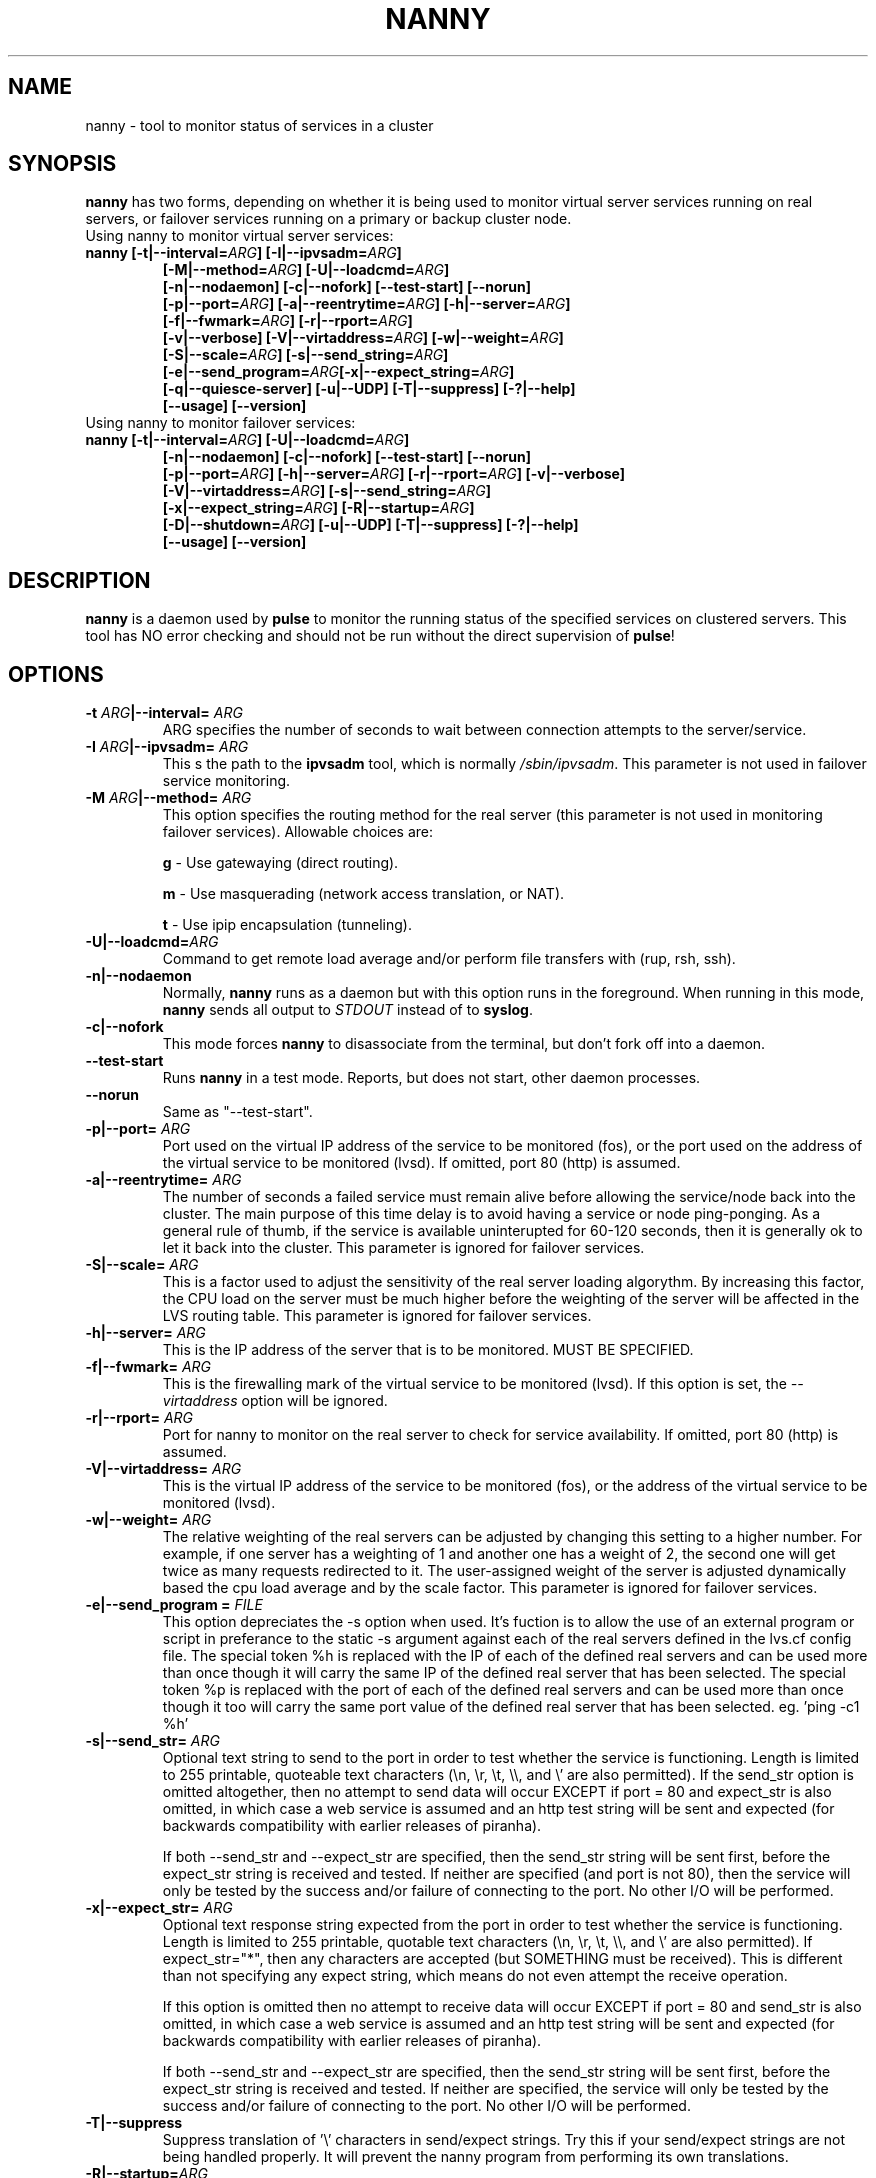 .TH NANNY 8 "Sat Aug 18 2001"
.UC 4
.SH NAME
nanny \- tool to monitor status of services in a cluster
.SH SYNOPSIS
\fBnanny\fR has two forms, depending on whether it is being used to
monitor virtual server services running on real servers, or failover
services running on a primary or backup cluster node.
.TP
Using nanny to monitor virtual server services:
.TP
.nf
.BI "nanny [-t|--interval=" ARG "] [-I|--ipvsadm=" ARG "]"
.BI "[-M|--method=" ARG "] [-U|--loadcmd=" ARG "]"
.BI "[-n|--nodaemon] [-c|--nofork] [--test-start] [--norun]"
.BI "[-p|--port=" ARG "] [-a|--reentrytime=" ARG "] [-h|--server=" ARG "]"
.BI "[-f|--fwmark=" ARG "] [-r|--rport=" ARG "]"
.BI "[-v|--verbose] [-V|--virtaddress=" ARG "] [-w|--weight=" ARG "]"
.BI "[-S|--scale=" ARG "] [-s|--send_string=" ARG "]"
.BI "[-e|--send_program=" ARG "[-x|--expect_string=" ARG "]"
.BI "[-q|--quiesce-server] [-u|--UDP] [-T|--suppress] [-?|--help]"
.BI "[--usage] [--version]"
.fi
.TP
Using nanny to monitor failover services:
.TP
.nf
.BI "nanny [-t|--interval=" ARG "] [-U|--loadcmd=" ARG "]"
.BI "[-n|--nodaemon] [-c|--nofork] [--test-start] [--norun]"
.BI "[-p|--port=" ARG "] [-h|--server=" ARG "] [-r|--rport=" ARG "] [-v|--verbose]"
.BI "[-V|--virtaddress=" ARG "] [-s|--send_string=" ARG "]"
.BI "[-x|--expect_string=" ARG "] [-R|--startup=" ARG "]"
.BI "[-D|--shutdown=" ARG "] [-u|--UDP] [-T|--suppress] [-?|--help]"
.BI "[--usage] [--version]"
.fi

.SH DESCRIPTION
\fBnanny\fR is a daemon used by \fBpulse\fP to monitor the running status of
the specified services on clustered servers.  This tool has NO error checking
and should not be run without the direct supervision of \fBpulse\fR!
 
.SH OPTIONS
.TP
.BI "-t "ARG "|--interval= "ARG
ARG specifies the number of seconds to wait between connection attempts to the
server/service.
.TP
.BI "-I "ARG "|--ipvsadm= "ARG
This s the path to the \fBipvsadm\fR tool, which is
normally \fI/sbin/ipvsadm\fR. This parameter is not used
in failover service monitoring.
.TP
.BI "-M "ARG "|--method= "ARG
This option specifies the routing method for the real server
(this parameter is not used in monitoring failover services).
Allowable choices are:
.sp
\fBg\fR \- Use gatewaying (direct routing).
.sp
\fBm\fR \- Use masquerading (network access translation, or NAT).
.sp
\fBt\fR \- Use ipip encapsulation (tunneling).
.TP
.BI "-U|--loadcmd="ARG
Command to get remote load average and/or perform file transfers with
(rup, rsh, ssh).
.TP
.BI "-n|--nodaemon"
Normally, \fBnanny\fR runs as a daemon but with this option
runs in the foreground.  When running in this mode, \fBnanny\fR sends all
output to \fISTDOUT\fR instead of to \fBsyslog\fR.
.TP
.BI "-c|--nofork"
This mode forces \fBnanny\fR to disassociate from the terminal, but don't fork
off into a daemon.
.TP
.BI "--test-start"
Runs \fBnanny\fR in a test mode. Reports, but does not start, other
daemon processes.
.TP
.BI "--norun"
Same as "--test-start".
.TP
.BI "-p|--port= "ARG
Port used on the virtual IP address of the service to be monitored (fos), or
the port used on the address of the virtual service to be monitored (lvsd).
If omitted, port 80 (http) is assumed.
.TP
.BI "-a|--reentrytime= "ARG
The number of seconds a failed service must remain alive before allowing the
service/node back into the cluster.  The main purpose of this time delay is to
avoid having a service or node ping-ponging.  As a general rule of thumb, if
the service is available uninterupted for 60-120 seconds, then it is generally
ok to let it back into the cluster. This parameter is ignored for failover
services.
.TP
.BI "-S|--scale= "ARG
This is a factor used to adjust the sensitivity of the real server loading
algorythm.  By increasing this factor, the CPU load on the server must be much
higher before the weighting of the server will be affected in the LVS routing
table. This parameter is ignored for failover services.
.TP
.BI "-h|--server= "ARG
This is the IP address of the server that is to be monitored. MUST
BE SPECIFIED.
.TP
.BI "-f|--fwmark= "ARG
This is the firewalling mark of the virtual service to be monitored
(lvsd). If this option is set, the \fI--virtaddress\fP option will be
ignored.
.TP
.BI "-r|--rport= "ARG
Port for nanny to monitor on the real server to check for service
availability.  If omitted, port 80 (http) is assumed.
.TP
.BI "-V|--virtaddress= "ARG
This is the virtual IP address of the service to be monitored (fos), or
the address of the virtual service to be monitored (lvsd).
.TP
.BI "-w|--weight= "ARG
The relative weighting of the real servers can be adjusted by changing this
setting to a higher number.  For example, if one server has a weighting of 1
and another one has a weight of 2, the second one will get twice as many
requests redirected to it.  The user-assigned weight of the server is adjusted
dynamically based the cpu load average and by the scale factor. This
parameter is ignored for failover services.
.TP
.BI "-e|--send_program = "FILE
This option depreciates the -s option when used. It's fuction is to allow
the use of an external program or script in preferance to the static -s
argument against each of the real servers defined in the lvs.cf config
file.
The special token %h is replaced with the IP of each of the defined
real servers and can be used more than once though it will carry the same
IP of the defined real server that has been selected.  The special
token %p is replaced with the port of each of the defined real servers
and can be used more than once though it too will carry the same
port value of the defined real server that has been selected.
eg. 'ping -c1 %h'
.TP
.BI "-s|--send_str= "ARG
Optional text string to send to the port in order to test whether the
service is functioning. Length is limited to 255 printable, quoteable
text characters (\\n, \\r, \\t, \\\\, and \\' are also permitted).
If the send_str option is omitted altogether, then no attempt to
send data will occur EXCEPT if port = 80 and expect_str is also omitted,
in which case a web service is assumed and an http test string
will be sent and expected
(for backwards compatibility with earlier releases of piranha).

If both --send_str and --expect_str are specified, then the send_str
string will be sent first, before the expect_str string is received
and tested. If neither are specified (and port is not 80), then the
service will only be tested by the success and/or failure of connecting to
the port. No other I/O will be performed.
.TP
.BI "-x|--expect_str= "ARG
Optional text
response string expected from the port in order to test whether the
service is functioning. Length is limited to 255 printable, quotable
text characters (\\n, \\r, \\t, \\\\, and \\' are also permitted).
If expect_str="*", then any characters are accepted (but SOMETHING
must be received). This is different than not specifying any expect
string, which means do not even attempt the receive operation.

If this option is omitted then no attempt to
receive data will occur EXCEPT if port = 80 and send_str is also
omitted, in which case a web service
is assumed and an http test string will be sent and expected (for backwards
compatibility with earlier releases of piranha).

If both --send_str and --expect_str are specified, then the send_str
string will be sent first, before the expect_str string is received
and tested. If neither are specified, the service will only be tested
by the success and/or failure of connecting to the port. No other I/O 
will be performed.
.TP
.BI "-T|--suppress"
Suppress translation of '\\' characters in send/expect strings. Try
this if your send/expect strings are not being handled properly. It
will prevent the nanny program from performing its own translations.
.TP
.BI "-R|--startup=" ARG
This parameter is mandatory for monitoring failover services, and
must be omitted for monitoring real servers. The specified value is the
command or script to execute to start the monitored service and
a single optional parameter separated by a space.
Failover services are started and stopped by nanny as part of
the failover process, and nanny determines whether the service
it is monitoring is a failover service (instead of a virtual server)
by the presence or absence of this parameter.

The command used should be repeatable; meaning that it should
be harmless (other than a possible returned error value) to
execute the command multiple times in a row.
.TP
.BI "-D|--shutdown=" ARG
This parameter is mandatory for monitoring failover services, and
must be omitted for monitoring real servers. The specified value is the
command or script to execute to stop the monitored service and a
single optional parameter separated by a space. 
Failover services are started and stopped by nanny as part of
the failover process, and nanny determines whether the service
it is monitoring is a failover service (instead of a virtual server)
by the presence or absence of this parameter.

The command used should be repeatable; meaning that it should
be harmless (other than a possible returned error value) to
execute the command multiple times in a row.
.TP
.BI "-q|--quiesce-server"
Quiesce server when service monitoring timeouts. It is useful when a
server is too busy to serve new requests, nanny will quiesce this
server by setting its weight zero, so that established connections
still get served by this server and no new requests will be sent to
this server.
.TP
.BI "-u|--UDP"
Use the UDP protocol instead of TCP for monitor communications.
.TP
.BI "-v|--verbose"
Give *lots* of debugging information to either syslog or STDOUT.
.TP
.BI "-?|--help"
Shows a verbose usage listing.
.TP
.BI "--usage"
Outputs a terse argument summary.
.TP
.BI "--version"
Displays program version.

.SH SEE ALSO
.IR lvs.cf (5),
.IR ipvsadm (8),
.IR lvsd (8),
.IR pulse (8).

.SH AUTHOR
.nf
Philip Copeland <bryce@redhat.com>
Erik Troan <ewt@redhat.com>
Keith Barrett <kbarrett@redhat.com>
.fi
